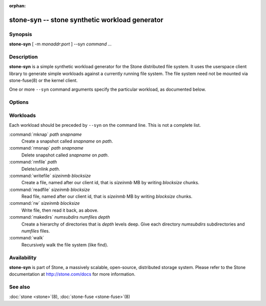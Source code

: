 :orphan:

===============================================
 stone-syn -- stone synthetic workload generator
===============================================

.. program:: stone-syn

Synopsis
========

| **stone-syn** [ -m *monaddr*:*port* ] --syn *command* *...*


Description
===========

**stone-syn** is a simple synthetic workload generator for the Stone
distributed file system. It uses the userspace client library to
generate simple workloads against a currently running file system. The
file system need not be mounted via stone-fuse(8) or the kernel client.

One or more ``--syn`` command arguments specify the particular
workload, as documented below.


Options
=======

.. option:: -d

   Detach from console and daemonize after startup.

.. option:: -c stone.conf, --conf=stone.conf

   Use *stone.conf* configuration file instead of the default
   ``/etc/stone/stone.conf`` to determine monitor addresses during
   startup.

.. option:: -m monaddress[:port]

   Connect to specified monitor (instead of looking through
   ``stone.conf``).

.. option:: --num_client num

   Run num different clients, each in a separate thread.

.. option:: --syn workloadspec

   Run the given workload. May be specified as many times as
   needed. Workloads will normally run sequentially.


Workloads
=========

Each workload should be preceded by ``--syn`` on the command
line. This is not a complete list.

:command:`mknap` *path* *snapname*
  Create a snapshot called *snapname* on *path*.

:command:`rmsnap` *path* *snapname*
  Delete snapshot called *snapname* on *path*.

:command:`rmfile` *path*
  Delete/unlink *path*.

:command:`writefile` *sizeinmb* *blocksize*
  Create a file, named after our client id, that is *sizeinmb* MB by
  writing *blocksize* chunks.

:command:`readfile` *sizeinmb* *blocksize*
  Read file, named after our client id, that is *sizeinmb* MB by
  writing *blocksize* chunks.

:command:`rw` *sizeinmb* *blocksize*
  Write file, then read it back, as above.

:command:`makedirs` *numsubdirs* *numfiles* *depth*
  Create a hierarchy of directories that is *depth* levels deep. Give
  each directory *numsubdirs* subdirectories and *numfiles* files.

:command:`walk`
  Recursively walk the file system (like find).


Availability
============

**stone-syn** is part of Stone, a massively scalable, open-source, distributed storage system. Please refer to
the Stone documentation at http://stone.com/docs for more information.

See also
========

:doc:`stone <stone>`\(8),
:doc:`stone-fuse <stone-fuse>`\(8)
